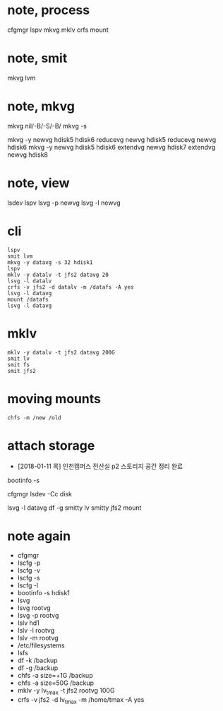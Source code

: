 * note, process

cfgmgr
lspv
mkvg
mklv
crfs
mount

* note, smit

mkvg
lvm

* note, mkvg

mkvg nil/-B/-S/-B/
mkvg -s

mkvg -y newvg hdisk5 hdisk6
reducevg newvg hdisk5
reducevg newvg hdisk6
mkvg -y newvg hdisk5 hdisk6
extendvg newvg hdisk7
extendvg newvg hdisk8

* note, view

lsdev
lspv
lsvg -p newvg
lsvg -l newvg

* cli

#+BEGIN_SRC 
lspv
smit lvm
mkvg -y datavg -s 32 hdisk1
lspv
mklv -y datalv -t jfs2 datavg 20
lsvg -l datalv
crfs -v jfs2 -d datalv -m /datafs -A yes
lsvg -l datavg
mount /datafs
lsvg -l datavg
#+END_SRC

* mklv

#+BEGIN_SRC 
mklv -y datalv -t jfs2 datavg 200G
smit lv
smit fs
smit jfs2
#+END_SRC

* moving mounts

#+BEGIN_SRC 
chfs -m /new /old
#+END_SRC

* attach storage

- [2018-01-11 목] 인천캠퍼스 전산실 p2 스토리지 공간 정리 완료

bootinfo -s 

cfgmgr
lsdev -Cc disk

lsvg -l datavg
df -g
smitty lv
smitty jfs2
mount

* note again

- cfgmgr
- lscfg -p
- lscfg -v
- lscfg -s
- lscfg -l
- bootinfo -s hdisk1
- lsvg
- lsvg rootvg
- lsvg -p rootvg
- lslv hd1
- lslv -l rootvg
- lslv -m rootvg
- /etc/filesystems
- lsfs
- df -k /backup
- df -g /backup
- chfs -a size=+1G /backup
- chfs -a size=50G /backup
- mklv -y lv_tmax -t jfs2 rootvg 100G
- crfs -v jfs2 -d lv_tmax -m /home/tmax -A yes
